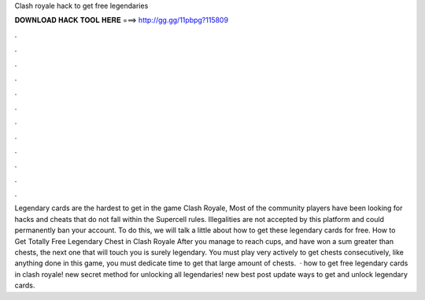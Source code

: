 Clash royale hack to get free legendaries

𝐃𝐎𝐖𝐍𝐋𝐎𝐀𝐃 𝐇𝐀𝐂𝐊 𝐓𝐎𝐎𝐋 𝐇𝐄𝐑𝐄 ===> http://gg.gg/11pbpg?115809

.

.

.

.

.

.

.

.

.

.

.

.

Legendary cards are the hardest to get in the game Clash Royale, Most of the community players have been looking for hacks and cheats that do not fall within the Supercell rules. Illegalities are not accepted by this platform and could permanently ban your account. To do this, we will talk a little about how to get these legendary cards for free. How to Get Totally Free Legendary Chest in Clash Royale After you manage to reach cups, and have won a sum greater than chests, the next one that will touch you is surely legendary. You must play very actively to get chests consecutively, like anything done in this game, you must dedicate time to get that large amount of chests.  · how to get free legendary cards in clash royale! new secret method for unlocking all legendaries! new best post update ways to get and unlock legendary cards.